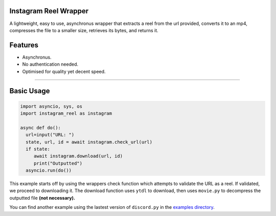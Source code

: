 .. image:: https://queensway.school/wp-content/uploads/2018/06/Instagram-Banner-Logo1.png
    :alt: InstagramReelWrapper

Instagram Reel Wrapper
--------

A lightweight, easy to use, asynchronus wrapper that extracts a reel from the url provided, converts it to an mp4, compresses the file to a smaller size, retrieves its bytes, and returns it.

Features
--------
- Asynchronus.
- No authentication needed.
- Optimised for quality yet decent speed.
--------


Basic Usage
--------
.. code:: py

    import asyncio, sys, os
    import instagram_reel as instagram
    
    async def do():
      url=input("URL: ")
      state, url, id = await instagram.check_url(url)
      if state:
         await instagram.download(url, id)
         print("Outputted")
      asyncio.run(do())
This example starts off by using the wrappers check function which attempts to validate the URL as a reel. If validated, we proceed to downloading it. The download function uses ``ytdl`` to download, then uses ``movie.py`` to decompress the outputted file **(not necessary).**

You can find another example using the lastest version of ``discord.py`` in the `examples directory <https://github.com/inadvertently/InstagramReelAPI/tree/main/IGReelAPI/InstagramReelAPI/examples>`_.
